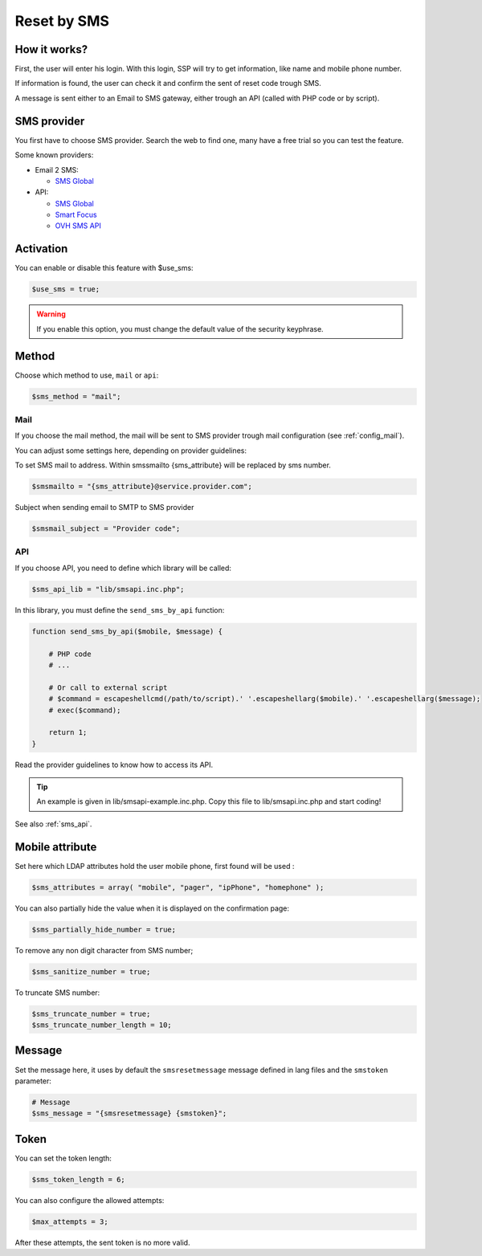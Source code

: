Reset by SMS
============

How it works?
-------------

First, the user will enter his login. With this login, SSP will try to
get information, like name and mobile phone number.

If information is found, the user can check it and confirm the sent of
reset code trough SMS.

A message is sent either to an Email to SMS gateway, either trough an
API (called with PHP code or by script).

SMS provider
------------

You first have to choose SMS provider. Search the web to find one, many
have a free trial so you can test the feature.

Some known providers:

-  Email 2 SMS:

   -  `SMS Global <https://www.smsglobal.com/>`__

-  API:

   -  `SMS Global <https://www.smsglobal.com/>`__
   -  `Smart Focus <https://help-developer.smartfocus.com/>`__
   -  `OVH SMS API <https://docs.ovh.com/fr/sms/envoyer_des_sms_avec_lapi_ovh_en_php/>`__

Activation
----------

You can enable or disable this feature with $use_sms:

.. code:: php

   $use_sms = true;

.. warning:: If you enable this option, you must change the default
  value of the security keyphrase.

Method
------

Choose which method to use, ``mail`` or ``api``:

.. code:: php

   $sms_method = "mail";

Mail
^^^^

If you choose the mail method, the mail will be sent to SMS provider
trough mail configuration (see :ref:`config_mail`).

You can adjust some settings here, depending on provider guidelines:

To set SMS mail to address.
Within smssmailto {sms_attribute} will be replaced by sms number.

.. code:: php

   $smsmailto = "{sms_attribute}@service.provider.com";

Subject when sending email to SMTP to SMS provider

.. code:: php

   $smsmail_subject = "Provider code";

API
^^^

If you choose API, you need to define which library will be called:

.. code:: php

   $sms_api_lib = "lib/smsapi.inc.php";

In this library, you must define the ``send_sms_by_api`` function:

.. code:: php

   function send_sms_by_api($mobile, $message) {

       # PHP code
       # ...

       # Or call to external script
       # $command = escapeshellcmd(/path/to/script).' '.escapeshellarg($mobile).' '.escapeshellarg($message);
       # exec($command);

       return 1;
   }

Read the provider guidelines to know how to access its API.

.. tip:: An example is given in lib/smsapi-example.inc.php. Copy this
  file to lib/smsapi.inc.php and start coding!
  
See also :ref:`sms_api`.

Mobile attribute
----------------

Set here which LDAP attributes hold the user mobile phone, first found
will be used :

.. code:: php

   $sms_attributes = array( "mobile", "pager", "ipPhone", "homephone" );

You can also partially hide the value when it is displayed on the
confirmation page:

.. code:: php

   $sms_partially_hide_number = true;

To remove any non digit character from SMS number;

.. code:: php

   $sms_sanitize_number = true;

To truncate SMS number:

.. code:: php

   $sms_truncate_number = true;
   $sms_truncate_number_length = 10;

Message
-------

Set the message here, it uses by default the ``smsresetmessage`` message
defined in lang files and the ``smstoken`` parameter:

.. code:: php

   # Message
   $sms_message = "{smsresetmessage} {smstoken}";

Token
-----

You can set the token length:

.. code:: php

   $sms_token_length = 6;

You can also configure the allowed attempts:

.. code:: php

   $max_attempts = 3;

After these attempts, the sent token is no more valid.

